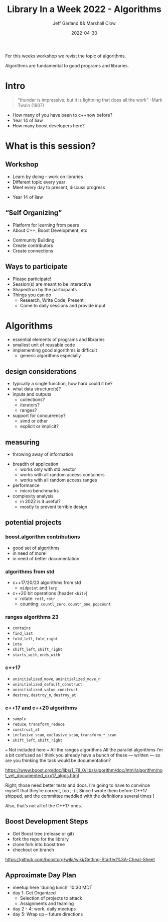 #+STARTUP: inlineimages
#+OPTIONS: num:nil toc:nil reveal_slide_number:"c/t" 
#+REVEAL_HLEVEL: 1
#+REVEAL_THEME: night
#+REVEAL_TRANS: fade
#+Title: Library In a Week 2022 - Algorithms
#+Author: Jeff Garland && Marshall Clow
#+Email: jeff@crystalclearsoftware.com
#+date: 2022-04-30

#+BEGIN_NOTES


For this weeks workshop we revist the topic of algorithms.  

Algorithms are fundamental to good programs and libraries.  

#+END_NOTES

* Intro
#+BEGIN_QUOTE
"thunder is impressive; but it is lightning that does all the work" -Mark Twain (1907)
#+END_QUOTE

#+BEGIN_NOTES
- How many of you have been to c++now before?
- Year 14 of liaw
- How many boost developers here?
#+END_NOTES
* What is this session?
** Workshop
- Learn by doing – work on libraries
- Different topic every year 
- Meet every day to present, discuss progress
#+BEGIN_NOTES
- Year 14 of liaw
#+END_NOTES
** “Self Organizing”
- Platform for learning from peers
- About C++, Boost Development, etc
#+ATTR_REVEAL: :frag roll-in
- Community Building
- Create contributors
- Create connections
** Ways to participate
- Please participate!
- Session(s) are meant to be interactive
- Shaped/run by the participants
- Things you can do
  - Research, Write Code, Present
  - Come to daily sessions and provide input
* Algorithms
- essential elements of programs and libraries
- smallest unit of reusable code
- implementing good algorithms is difficult
  - generic algorithms especially
** design considerations
- typically a single function, how hard could it be?
- what data structure(s)?
- inputs and outputs
  - collections?
  - iterators?
  - ranges?
- support for concurrency?
  - simd or other
  - explicit or implicit?
** measuring
#+BEGIN_NOTES
- throwing away of information
#+END_NOTES
- breadth of application
  - works only with std::vector
  - works with all random access containers
  - works with all random access ranges
- performance
  - micro benchmarks
- complexity analysis
  - in 2022 is it useful?
  - mostly to prevent terrible design
** potential projects
*** boost.algorithm contributions
- good set of algorithms
- in need of more!
- in need of better documentation
*** algorithms from std
- c++17/20/23 algorithms from std
  - ~midpoint~ and ~lerp~
- c++20 bit operations (header ~<bit>~)
  - rotate: ~rotl~, ~rotr~
  - counting: ~countl_zero~, ~countr_one~, ~popcount~
*** ranges algorithms 23
- ~contains~
- ~find_last~
- ~fold_left~, ~fold_right~
- ~iota~
- ~shift_left~, ~shift_right~
- ~starts_with~, ~ends_with~
*** c++17 
- ~uninitialized_move~, ~uninitialized_move_n~
- ~uninitialized_default_construct~
- ~uninitialized_value_construct~
- ~destroy~, ~destroy_n~, ~destroy_at~
*** c++17 and c++20 algorithms
- ~sample~
- ~reduce~, ~transform_reduce~
- ~construct_at~
- ~inclusive_scan~, ~exclusive_scan~, ~transform_*_scan~
- ~shift_left~, ~shift_right~
#+BEGIN_NOTES
=== Not included here ===
 All the ranges algorithms
 All the parallel algorithms
I’m a bit confused as I think you already have a bunch of these — written — so are you thinking the task would be documentation?

https://www.boost.org/doc/libs/1_78_0/libs/algorithm/doc/html/algorithm/not_yet_documented_cxx17_algos.html

Right; those need better tests and docs.  I’m going to have to convince myself that they’re correct, too ;-)
[ Since I wrote them before C++17 shipped, and the committee meddled with the definitions several times ]

Also, that’s not all of the C++17 ones.
#+END_NOTES
** Boost Development Steps
- Get Boost tree (release or git)
- fork the repo for the library
- clone fork into boost tree
- checkout on branch
https://github.com/boostorg/wiki/wiki/Getting-Started%3A-Cheat-Sheet
** Approximate Day Plan
- meetup here 'during lunch' 10:30 MDT 
- day 1: Get Organized
   - Selection of projects to attack
   - Assignments and teaming
- day 2 - 4: work, daily meetups
- day 5: Wrap up – future directions

